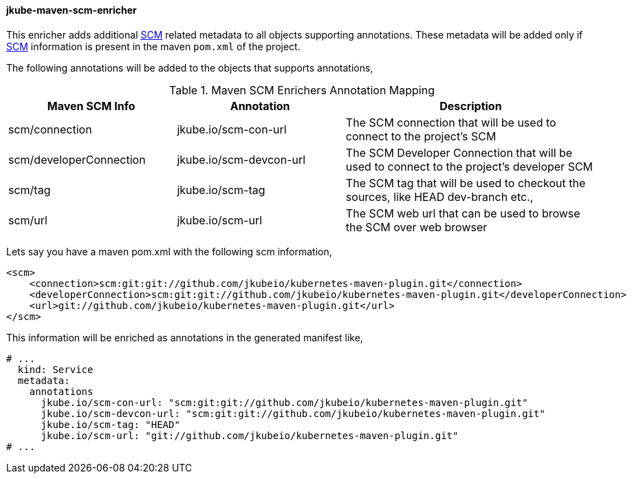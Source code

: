 
[[jkube-maven-scm-enricher]]
==== jkube-maven-scm-enricher

This enricher adds additional https://maven.apache.org/pom.html#SCM[SCM] related metadata to all objects supporting annotations.
These metadata will be added only if https://maven.apache.org/pom.html#SCM[SCM] information is present in the maven `pom.xml` of the project.

The following annotations will be added to the objects that supports annotations,

.Maven SCM Enrichers Annotation Mapping
[cols="2,2,3"]
|===
| Maven SCM Info | Annotation | Description

| scm/connection
| jkube.io/scm-con-url
| The SCM connection that will be used to connect to the project's SCM

| scm/developerConnection
| jkube.io/scm-devcon-url
| The SCM Developer Connection that will be used to connect to the project's developer SCM

| scm/tag
| jkube.io/scm-tag
| The SCM tag that will be used to checkout the sources, like HEAD dev-branch etc.,

| scm/url
| jkube.io/scm-url
| The SCM web url that can be used to browse the SCM over web browser

|===

Lets say you have a maven pom.xml with the following scm information,
[source,xml]
----
<scm>
    <connection>scm:git:git://github.com/jkubeio/kubernetes-maven-plugin.git</connection>
    <developerConnection>scm:git:git://github.com/jkubeio/kubernetes-maven-plugin.git</developerConnection>
    <url>git://github.com/jkubeio/kubernetes-maven-plugin.git</url>
</scm>

----
This information will be enriched as annotations in the generated manifest like,

[source,yaml]
----
# ...
  kind: Service
  metadata:
    annotations
      jkube.io/scm-con-url: "scm:git:git://github.com/jkubeio/kubernetes-maven-plugin.git"
      jkube.io/scm-devcon-url: "scm:git:git://github.com/jkubeio/kubernetes-maven-plugin.git"
      jkube.io/scm-tag: "HEAD"
      jkube.io/scm-url: "git://github.com/jkubeio/kubernetes-maven-plugin.git"
# ...
----
